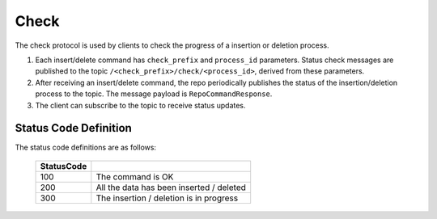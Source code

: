 Check
=====

The check protocol is used by clients to check the progress of a insertion or deletion process.

1. Each insert/delete command has ``check_prefix`` and ``process_id`` parameters.
   Status check messages are published to the topic ``/<check_prefix>/check/<process_id>``, derived from these parameters.
2. After receiving an insert/delete command, the repo periodically publishes the status of the insertion/deletion process to the topic.
   The message payload is ``RepoCommandResponse``.
3. The client can subscribe to the topic to receive status updates.

Status Code Definition
----------------------

The status code definitions are as follows:

    +----------------------+------------------------------------------------------------+
    | StatusCode           |                                                            |
    +======================+============================================================+
    | 100                  | The command is OK                                          |
    +----------------------+------------------------------------------------------------+
    | 200                  | All the data has been inserted / deleted                   |
    +----------------------+------------------------------------------------------------+
    | 300                  | The insertion / deletion is in progress                    |
    +----------------------+------------------------------------------------------------+
